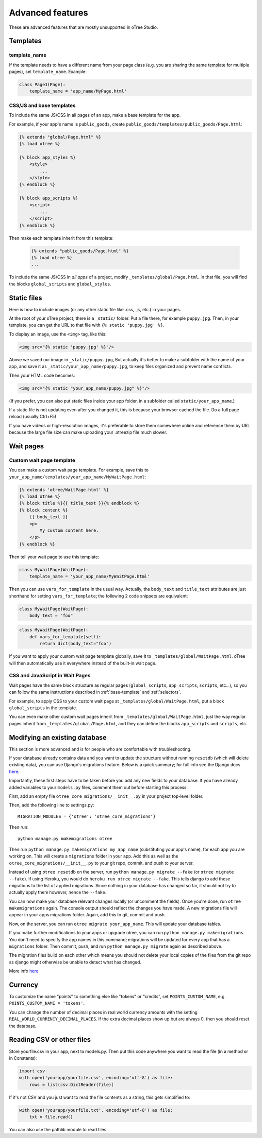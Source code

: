 Advanced features
=================

These are advanced features that are mostly unsupported in oTree Studio.

Templates
---------

template_name
~~~~~~~~~~~~~

If the template needs to have a different name from your
page class (e.g. you are sharing the same template for multiple pages),
set ``template_name``. Example:

.. code-block:: python

    class Page1(Page):
        template_name = 'app_name/MyPage.html'

.. _base-template:

CSS/JS and base templates
~~~~~~~~~~~~~~~~~~~~~~~~~

To include the same JS/CSS in all pages of an app,
make a base template for the app.

For example, if your app's name is ``public_goods``,
create ``public_goods/templates/public_goods/Page.html``:

.. code-block:: html+django

    {% extends "global/Page.html" %}
    {% load otree %}

    {% block app_styles %}
        <style>
            ...
        </style>
    {% endblock %}

    {% block app_scripts %}
        <script>
            ...
        </script>
    {% endblock %}

Then make each template inherit from this template:

 .. code-block:: html+django

    {% extends "public_goods/Page.html" %}
    {% load otree %}
    ...

To include the same JS/CSS in *all apps* of a project,
modify ``_templates/global/Page.html``.
In that file, you will find the blocks ``global_scripts`` and ``global_styles``.

.. _staticfiles:

Static files
------------


Here is how to include images (or any other static file like .css, .js, etc.) in your pages.

At the root of your oTree project, there is a ``_static/`` folder.
Put a file there, for example ``puppy.jpg``.
Then, in your template, you can get the URL to that file with
``{% static 'puppy.jpg' %}``.

To display an image, use the ``<img>`` tag, like this:

.. code-block:: HTML+django

    <img src="{% static 'puppy.jpg' %}"/>

Above we saved our image in ``_static/puppy.jpg``,
But actually it's better to make a subfolder with the name of your app,
and save it as ``_static/your_app_name/puppy.jpg``, to keep files organized
and prevent name conflicts.

Then your HTML code becomes:

.. code-block:: HTML+django

    <img src="{% static "your_app_name/puppy.jpg" %}"/>

(If you prefer, you can also put static files inside your app folder,
in a subfolder called ``static/your_app_name``.)

If a static file is not updating even after you changed it,
this is because your browser cached the file. Do a full page reload
(usually Ctrl+F5)

If you have videos or high-resolution images,
it's preferable to store them somewhere online and reference them by URL
because the large file size can make uploading your
.otreezip file much slower.


Wait pages
----------

.. _customize_wait_page:

Custom wait page template
~~~~~~~~~~~~~~~~~~~~~~~~~

You can make a custom wait page template.
For example, save this to ``your_app_name/templates/your_app_name/MyWaitPage.html``:

.. code-block:: html+django

    {% extends 'otree/WaitPage.html' %}
    {% load otree %}
    {% block title %}{{ title_text }}{% endblock %}
    {% block content %}
        {{ body_text }}
        <p>
            My custom content here.
        </p>
    {% endblock %}

Then tell your wait page to use this template:

.. code-block:: python

    class MyWaitPage(WaitPage):
        template_name = 'your_app_name/MyWaitPage.html'

Then you can use ``vars_for_template`` in the usual way.
Actually, the ``body_text`` and ``title_text`` attributes
are just shorthand for setting ``vars_for_template``;
the following 2 code snippets are equivalent:

.. code-block:: python

    class MyWaitPage(WaitPage):
        body_text = "foo"

.. code-block:: python

    class MyWaitPage(WaitPage):
        def vars_for_template(self):
            return dict(body_text="foo")

If you want to apply your custom wait page template globally,
save it to ``_templates/global/WaitPage.html``.
oTree will then automatically use it everywhere instead of the built-in wait page.

CSS and JavaScript in Wait Pages
~~~~~~~~~~~~~~~~~~~~~~~~~~~~~~~~

Wait pages have the same block structure as regular pages
(``global_scripts``, ``app_scripts``, ``scripts``, etc...),
so you can follow the same instructions described in :ref:`base-template`
and :ref:`selectors`.

For example, to apply CSS to your custom wait page at ``_templates/global/WaitPage.html``,
put a block ``global_scripts`` in the template.

You can even make other custom wait pages inherit from ``_templates/global/WaitPage.html``,
just the way regular pages inherit from ``_templates/global/Page.html``,
and they can define the blocks ``app_scripts`` and ``scripts``, etc.


.. _migrations:

Modifying an existing database
------------------------------

This section is more advanced and is for people who are comfortable with troubleshooting.

If your database already contains data and you want to update the structure
without running ``resetdb`` (which will delete existing data), you can use Django's migrations feature.
Below is a quick summary; for full info see the Django docs `here <https://docs.djangoproject.com/en/2.2/topics/migrations/#workflow>`__.

Importantly, these first steps have to be taken before you add any new fields to your database. If you have already added variables to your ``models.py`` files, comment them out before starting this process.

First, add an empty file ``otree_core_migrations/__init__.py``
in your project top-level folder.

Then, add the following line to settings.py::

    MIGRATION_MODULES = {'otree': 'otree_core_migrations'}

Then run::

    python manage.py makemigrations otree

Then run ``python manage.py makemigrations my_app_name`` (substituting your app's name),
for each app you are working on. This will create a ``migrations`` folder in your app.
Add this as well as the ``otree_core_migrations/__init__.py`` to your git repo, commit, and push to your server.

Instead of using ``otree resetdb`` on the server, run ``python manage.py migrate --fake`` (or ``otree migrate --fake``).
If using Heroku, you would do ``heroku run otree migrate --fake``.
This tells django to add these migrations to the list of applied migrations. Since nothing in your database has changed so far, it should not try to actually apply them however, hence the ``--fake``.

You can now make your database relevant changes locally (or uncomment the fields). Once you're done, run ``otree makemigrations`` again. The console output should reflect the changes you have made. A new migrations file will appear in your apps migrations folder. Again, add this to git, commit and push.

Now, on the server, you can run ``otree migrate your_app_name``.
This will update your database tables.

If you make further modifications to your apps or upgrade otree, you can run
``python manage.py makemigrations``. You don't need to specify the app names in this command;
migrations will be updated for every app that has a ``migrations`` folder.
Then commit, push, and run ``python manage.py migrate`` again as described above.

The migration files build on each other which means you should not delete your local copies of the files from the git repo as django might otherwise be unable to detect what has changed.

More info `here <https://docs.djangoproject.com/en/2.2/topics/migrations/#workflow>`__

Currency
--------

To customize the name "points" to something else like "tokens" or "credits",
set ``POINTS_CUSTOM_NAME``, e.g. ``POINTS_CUSTOM_NAME = 'tokens'``.

You can change the number of decimal places in real world currency amounts
with the setting ``REAL_WORLD_CURRENCY_DECIMAL_PLACES``.
If the extra decimal places show up but are always 0,
then you should reset the database.

Reading CSV or other files
--------------------------

Store yourfile.csv in your app, next to models.py.
Then put this code anywhere you want to read the file
(in a method or in Constants):

.. code-block:: python

    import csv
    with open('yourapp/yourfile.csv', encoding='utf-8') as file:
        rows = list(csv.DictReader(file))

If it's not CSV and you just want to read the file contents as a string,
this gets simplified to:

.. code-block:: python

    with open('yourapp/yourfile.txt', encoding='utf-8') as file:
        txt = file.read()

You can also use the pathlib module to read files.